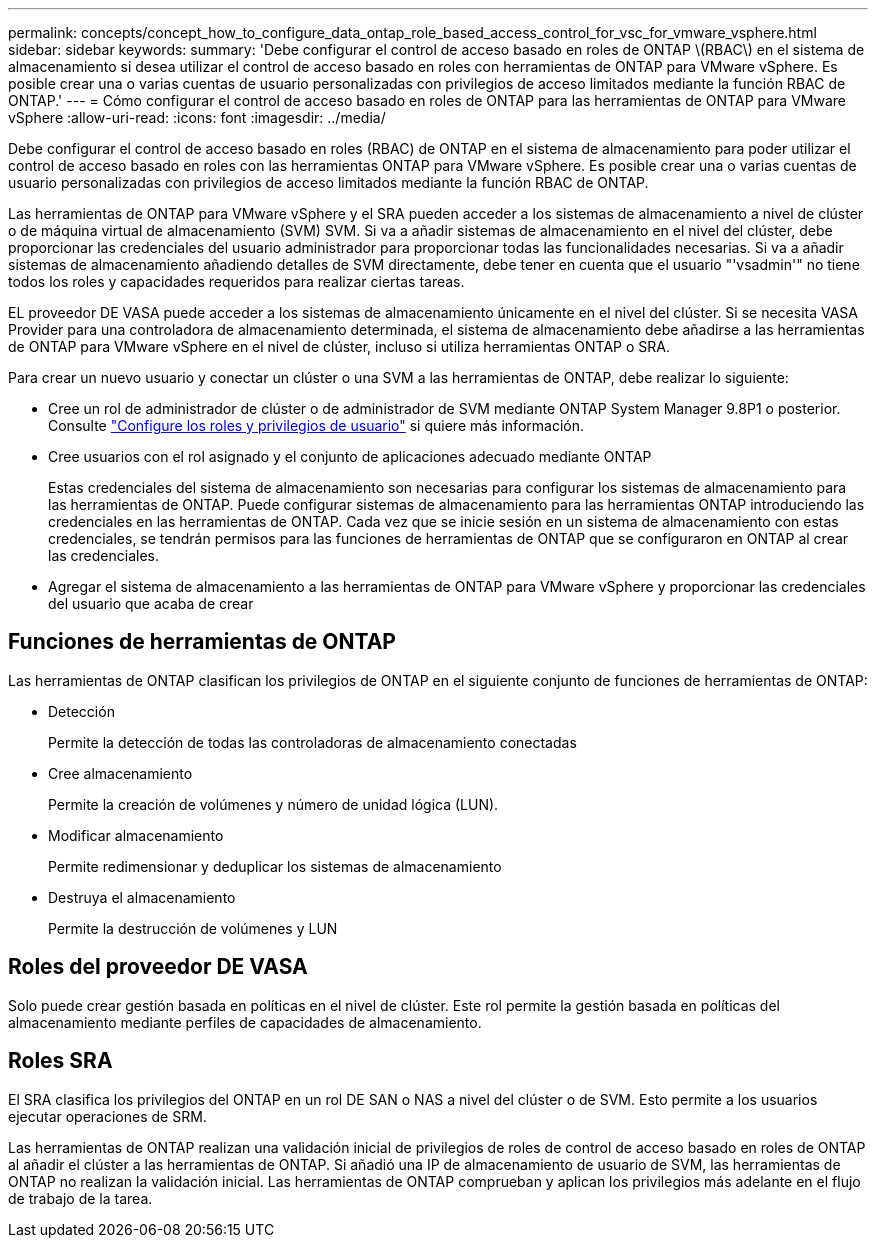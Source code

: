 ---
permalink: concepts/concept_how_to_configure_data_ontap_role_based_access_control_for_vsc_for_vmware_vsphere.html 
sidebar: sidebar 
keywords:  
summary: 'Debe configurar el control de acceso basado en roles de ONTAP \(RBAC\) en el sistema de almacenamiento si desea utilizar el control de acceso basado en roles con herramientas de ONTAP para VMware vSphere. Es posible crear una o varias cuentas de usuario personalizadas con privilegios de acceso limitados mediante la función RBAC de ONTAP.' 
---
= Cómo configurar el control de acceso basado en roles de ONTAP para las herramientas de ONTAP para VMware vSphere
:allow-uri-read: 
:icons: font
:imagesdir: ../media/


[role="lead"]
Debe configurar el control de acceso basado en roles (RBAC) de ONTAP en el sistema de almacenamiento para poder utilizar el control de acceso basado en roles con las herramientas ONTAP para VMware vSphere. Es posible crear una o varias cuentas de usuario personalizadas con privilegios de acceso limitados mediante la función RBAC de ONTAP.

Las herramientas de ONTAP para VMware vSphere y el SRA pueden acceder a los sistemas de almacenamiento a nivel de clúster o de máquina virtual de almacenamiento (SVM) SVM. Si va a añadir sistemas de almacenamiento en el nivel del clúster, debe proporcionar las credenciales del usuario administrador para proporcionar todas las funcionalidades necesarias. Si va a añadir sistemas de almacenamiento añadiendo detalles de SVM directamente, debe tener en cuenta que el usuario "'vsadmin'" no tiene todos los roles y capacidades requeridos para realizar ciertas tareas.

EL proveedor DE VASA puede acceder a los sistemas de almacenamiento únicamente en el nivel del clúster. Si se necesita VASA Provider para una controladora de almacenamiento determinada, el sistema de almacenamiento debe añadirse a las herramientas de ONTAP para VMware vSphere en el nivel de clúster, incluso si utiliza herramientas ONTAP o SRA.

Para crear un nuevo usuario y conectar un clúster o una SVM a las herramientas de ONTAP, debe realizar lo siguiente:

* Cree un rol de administrador de clúster o de administrador de SVM mediante ONTAP System Manager 9.8P1 o posterior. Consulte link:../configure/task_configure_user_role_and_privileges.html["Configure los roles y privilegios de usuario"] si quiere más información.
* Cree usuarios con el rol asignado y el conjunto de aplicaciones adecuado mediante ONTAP
+
Estas credenciales del sistema de almacenamiento son necesarias para configurar los sistemas de almacenamiento para las herramientas de ONTAP. Puede configurar sistemas de almacenamiento para las herramientas ONTAP introduciendo las credenciales en las herramientas de ONTAP. Cada vez que se inicie sesión en un sistema de almacenamiento con estas credenciales, se tendrán permisos para las funciones de herramientas de ONTAP que se configuraron en ONTAP al crear las credenciales.

* Agregar el sistema de almacenamiento a las herramientas de ONTAP para VMware vSphere y proporcionar las credenciales del usuario que acaba de crear




== Funciones de herramientas de ONTAP

Las herramientas de ONTAP clasifican los privilegios de ONTAP en el siguiente conjunto de funciones de herramientas de ONTAP:

* Detección
+
Permite la detección de todas las controladoras de almacenamiento conectadas

* Cree almacenamiento
+
Permite la creación de volúmenes y número de unidad lógica (LUN).

* Modificar almacenamiento
+
Permite redimensionar y deduplicar los sistemas de almacenamiento

* Destruya el almacenamiento
+
Permite la destrucción de volúmenes y LUN





== Roles del proveedor DE VASA

Solo puede crear gestión basada en políticas en el nivel de clúster. Este rol permite la gestión basada en políticas del almacenamiento mediante perfiles de capacidades de almacenamiento.



== Roles SRA

El SRA clasifica los privilegios del ONTAP en un rol DE SAN o NAS a nivel del clúster o de SVM. Esto permite a los usuarios ejecutar operaciones de SRM.

Las herramientas de ONTAP realizan una validación inicial de privilegios de roles de control de acceso basado en roles de ONTAP al añadir el clúster a las herramientas de ONTAP. Si añadió una IP de almacenamiento de usuario de SVM, las herramientas de ONTAP no realizan la validación inicial. Las herramientas de ONTAP comprueban y aplican los privilegios más adelante en el flujo de trabajo de la tarea.
